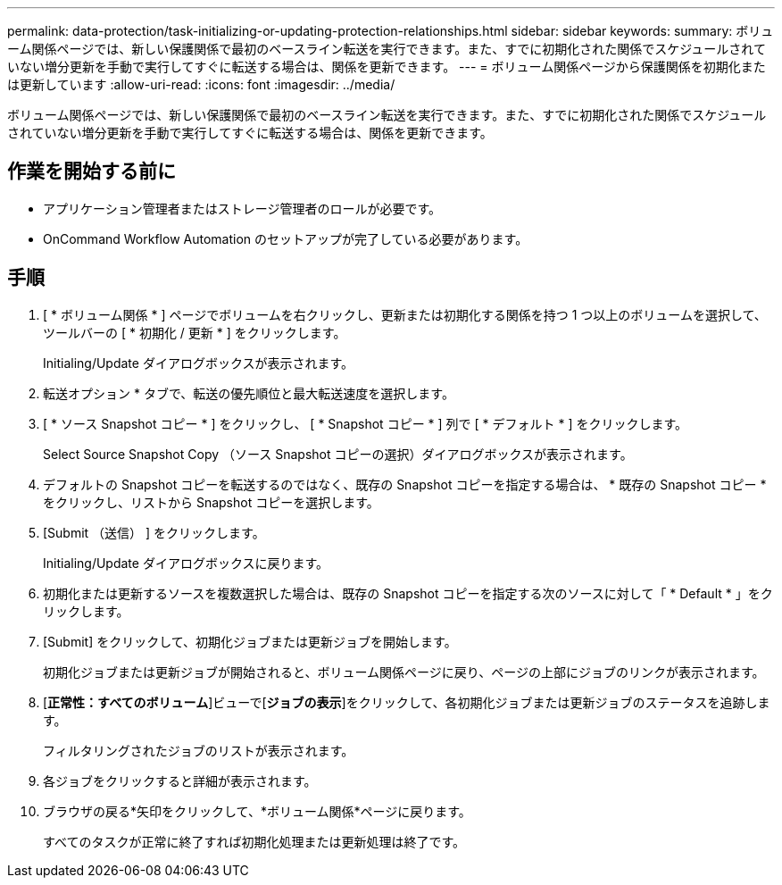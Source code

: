---
permalink: data-protection/task-initializing-or-updating-protection-relationships.html 
sidebar: sidebar 
keywords:  
summary: ボリューム関係ページでは、新しい保護関係で最初のベースライン転送を実行できます。また、すでに初期化された関係でスケジュールされていない増分更新を手動で実行してすぐに転送する場合は、関係を更新できます。 
---
= ボリューム関係ページから保護関係を初期化または更新しています
:allow-uri-read: 
:icons: font
:imagesdir: ../media/


[role="lead"]
ボリューム関係ページでは、新しい保護関係で最初のベースライン転送を実行できます。また、すでに初期化された関係でスケジュールされていない増分更新を手動で実行してすぐに転送する場合は、関係を更新できます。



== 作業を開始する前に

* アプリケーション管理者またはストレージ管理者のロールが必要です。
* OnCommand Workflow Automation のセットアップが完了している必要があります。




== 手順

. [ * ボリューム関係 * ] ページでボリュームを右クリックし、更新または初期化する関係を持つ 1 つ以上のボリュームを選択して、ツールバーの [ * 初期化 / 更新 * ] をクリックします。
+
Initialing/Update ダイアログボックスが表示されます。

. 転送オプション * タブで、転送の優先順位と最大転送速度を選択します。
. [ * ソース Snapshot コピー * ] をクリックし、 [ * Snapshot コピー * ] 列で [ * デフォルト * ] をクリックします。
+
Select Source Snapshot Copy （ソース Snapshot コピーの選択）ダイアログボックスが表示されます。

. デフォルトの Snapshot コピーを転送するのではなく、既存の Snapshot コピーを指定する場合は、 * 既存の Snapshot コピー * をクリックし、リストから Snapshot コピーを選択します。
. [Submit （送信） ] をクリックします。
+
Initialing/Update ダイアログボックスに戻ります。

. 初期化または更新するソースを複数選択した場合は、既存の Snapshot コピーを指定する次のソースに対して「 * Default * 」をクリックします。
. [Submit] をクリックして、初期化ジョブまたは更新ジョブを開始します。
+
初期化ジョブまたは更新ジョブが開始されると、ボリューム関係ページに戻り、ページの上部にジョブのリンクが表示されます。

. [*正常性：すべてのボリューム*]ビューで[*ジョブの表示*]をクリックして、各初期化ジョブまたは更新ジョブのステータスを追跡します。
+
フィルタリングされたジョブのリストが表示されます。

. 各ジョブをクリックすると詳細が表示されます。
. ブラウザの戻る*矢印をクリックして、*ボリューム関係*ページに戻ります。
+
すべてのタスクが正常に終了すれば初期化処理または更新処理は終了です。


